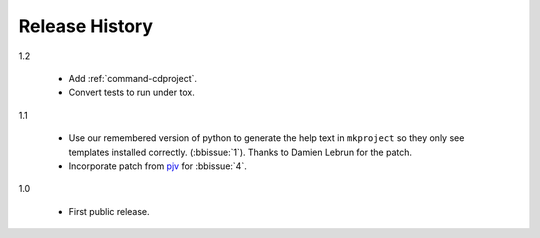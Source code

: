 =================
 Release History
=================

1.2

  - Add :ref:`command-cdproject`.
  - Convert tests to run under tox.

1.1

  - Use our remembered version of python to generate the help text in
    ``mkproject`` so they only see templates installed
    correctly. (:bbissue:`1`).  Thanks to Damien Lebrun for the patch.
  - Incorporate patch from `pjv <http://bitbucket.org/pjv>`__ for
    :bbissue:`4`.

1.0

  - First public release.
